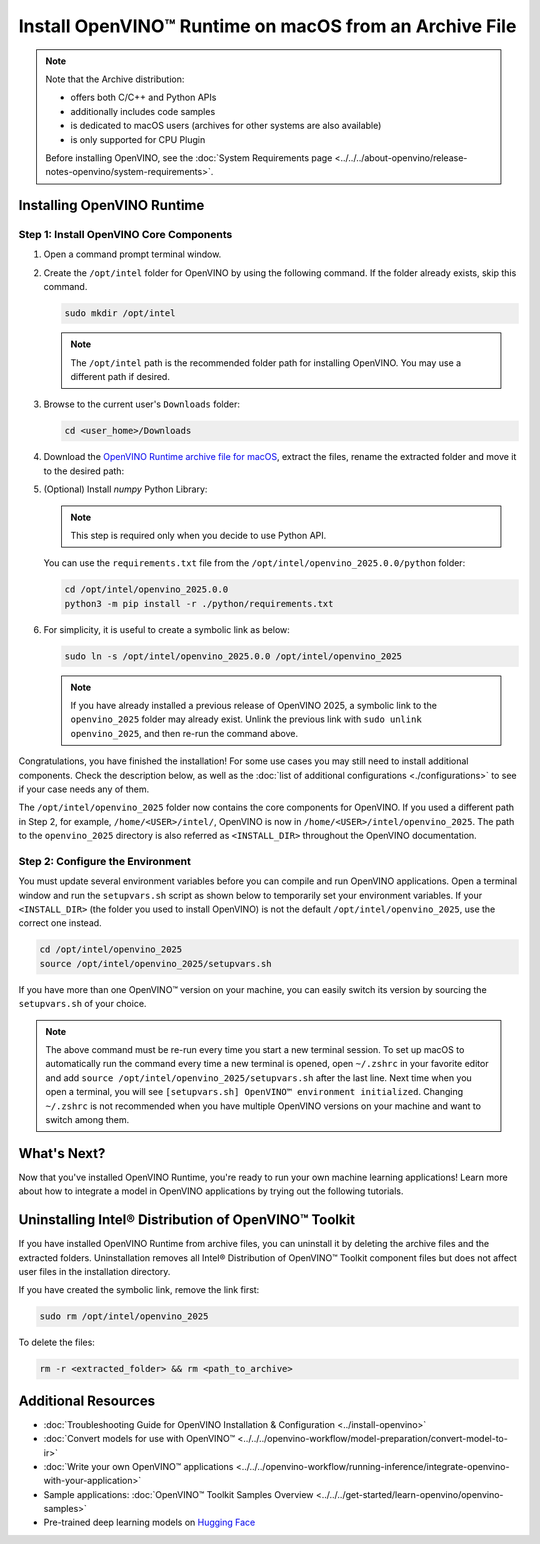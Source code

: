 Install OpenVINO™ Runtime on macOS from an Archive File
=========================================================


.. meta::
   :description: Learn how to install OpenVINO™ Runtime on macOS operating
                 system, using an archive file.


.. note::

   Note that the Archive distribution:

   * offers both C/C++ and Python APIs
   * additionally includes code samples
   * is dedicated to macOS users (archives for other systems are also available)
   * is only supported for CPU Plugin

   Before installing OpenVINO, see the
   :doc:`System Requirements page <../../../about-openvino/release-notes-openvino/system-requirements>`.


Installing OpenVINO Runtime
###########################

Step 1: Install OpenVINO Core Components
++++++++++++++++++++++++++++++++++++++++


1. Open a command prompt terminal window.
2. Create the ``/opt/intel`` folder for OpenVINO by using the following command. If the folder already exists, skip this command.

   .. code-block:: sh

      sudo mkdir /opt/intel


   .. note::

      The ``/opt/intel`` path is the recommended folder path for installing OpenVINO. You may use a different path if desired.


3. Browse to the current user's ``Downloads`` folder:

   .. code-block:: sh

      cd <user_home>/Downloads


4. Download the `OpenVINO Runtime archive file for macOS <https://storage.openvinotoolkit.org/repositories/openvino/packages/2025.0/macos/>`__, extract the files, rename the extracted folder and move it to the desired path:

   .. tab-set::

      .. tab-item:: x86, 64-bit
         :sync: x86-64

         .. code-block:: sh


            curl -L https://storage.openvinotoolkit.org/repositories/openvino/packages/2025.0/macos/openvino_toolkit_macos_12_6_2025.0.0.17942.1f68be9f594_x86_64.tgz --output openvino_2025.0.0.tgz
            tar -xf openvino_2025.0.0.tgz
            sudo mv openvino_toolkit_macos_12_6_2025.0.0.17942.1f68be9f594_x86_64 /opt/intel/openvino_2025.0.0

      .. tab-item:: ARM, 64-bit
         :sync: arm-64

         .. code-block:: sh


            curl -L https://storage.openvinotoolkit.org/repositories/openvino/packages/2025.0/macos/openvino_toolkit_macos_12_6_2025.0.0.17942.1f68be9f594_arm64.tgz --output openvino_2025.0.0.tgz
            tar -xf openvino_2025.0.0.tgz
            sudo mv openvino_toolkit_macos_12_6_2025.0.0.17942.1f68be9f594_arm64 /opt/intel/openvino_2025.0.0


5. (Optional) Install *numpy* Python Library:

   .. note::

      This step is required only when you decide to use Python API.

   You can use the ``requirements.txt`` file from the ``/opt/intel/openvino_2025.0.0/python`` folder:

   .. code-block:: sh

      cd /opt/intel/openvino_2025.0.0
      python3 -m pip install -r ./python/requirements.txt

6. For simplicity, it is useful to create a symbolic link as below:

   .. code-block:: sh


      sudo ln -s /opt/intel/openvino_2025.0.0 /opt/intel/openvino_2025


   .. note::

      If you have already installed a previous release of OpenVINO 2025, a symbolic link to the ``openvino_2025`` folder may already exist. Unlink the previous link with ``sudo unlink openvino_2025``, and then re-run the command above.


Congratulations, you have finished the installation! For some use cases you may still
need to install additional components. Check the description below, as well as the
:doc:`list of additional configurations <./configurations>`
to see if your case needs any of them.

The ``/opt/intel/openvino_2025`` folder now contains the core components for OpenVINO.
If you used a different path in Step 2, for example, ``/home/<USER>/intel/``,
OpenVINO is now in ``/home/<USER>/intel/openvino_2025``. The path to the ``openvino_2025``
directory is also referred as ``<INSTALL_DIR>`` throughout the OpenVINO documentation.


Step 2: Configure the Environment
+++++++++++++++++++++++++++++++++

You must update several environment variables before you can compile and run OpenVINO applications. Open a terminal window and run the ``setupvars.sh``
script as shown below to temporarily set your environment variables. If your ``<INSTALL_DIR>`` (the folder you used to install OpenVINO) is not
the default ``/opt/intel/openvino_2025``, use the correct one instead.

.. code-block:: sh

   cd /opt/intel/openvino_2025
   source /opt/intel/openvino_2025/setupvars.sh


If you have more than one OpenVINO™ version on your machine, you can easily switch its version by sourcing the ``setupvars.sh`` of your choice.

.. note::

   The above command must be re-run every time you start a new terminal session. To set up macOS to automatically run the command every time a new terminal is opened, open ``~/.zshrc`` in your favorite editor and add ``source /opt/intel/openvino_2025/setupvars.sh`` after the last line. Next time when you open a terminal, you will see ``[setupvars.sh] OpenVINO™ environment initialized``. Changing ``~/.zshrc`` is not recommended when you have multiple OpenVINO versions on your machine and want to switch among them.



What's Next?
####################

Now that you've installed OpenVINO Runtime, you're ready to run your own machine learning applications! Learn more about how to integrate a model in OpenVINO applications by trying out the following tutorials.

.. tab-set::

   .. tab-item:: Get started with Python
      :sync: get-started-py

      Try the `Python Quick Start Example <https://github.com/openvinotoolkit/openvino_notebooks/tree/latest/notebooks/vision-monodepth>`__ to estimate depth in a scene using an OpenVINO monodepth model in a Jupyter Notebook inside your web browser.

      .. image:: https://user-images.githubusercontent.com/15709723/127752390-f6aa371f-31b5-4846-84b9-18dd4f662406.gif
         :width: 400

      Visit the :doc:`Tutorials <../../../get-started/learn-openvino/interactive-tutorials-python>` page for more Jupyter Notebooks to get you started with OpenVINO, such as:

      * `OpenVINO Python API Tutorial <https://github.com/openvinotoolkit/openvino_notebooks/tree/latest/notebooks/openvino-api>`__
      * `Basic image classification program with Hello Image Classification <https://github.com/openvinotoolkit/openvino_notebooks/tree/latest/notebooks/hello-world>`__
      * `Convert a PyTorch model and use it for image background removal <https://github.com/openvinotoolkit/openvino_notebooks/tree/latest/notebooks/vision-background-removal>`__

   .. tab-item:: Get started with C++
      :sync: get-started-cpp

      Try the :doc:`C++ Quick Start Example <../../../get-started/learn-openvino/openvino-samples/get-started-demos>` for step-by-step instructions on building and running a basic image classification C++ application.

      .. image:: https://user-images.githubusercontent.com/36741649/127170593-86976dc3-e5e4-40be-b0a6-206379cd7df5.jpg
         :width: 400

      Visit the :ref:`Samples <code samples>` page for other C++ example applications to get you started with OpenVINO, such as:

      * :doc:`Basic object detection with the Hello Reshape SSD C++ sample <../../../get-started/learn-openvino/openvino-samples/hello-reshape-ssd>`
      * :doc:`Object classification sample <../../../get-started/learn-openvino/openvino-samples/hello-classification>`

Uninstalling Intel® Distribution of OpenVINO™ Toolkit
#####################################################

If you have installed OpenVINO Runtime from archive files, you can uninstall it by deleting the archive files and the extracted folders.
Uninstallation removes all Intel® Distribution of OpenVINO™ Toolkit component files but does not affect user files in the installation directory.

If you have created the symbolic link, remove the link first:

.. code-block:: sh

   sudo rm /opt/intel/openvino_2025

To delete the files:

.. code-block:: sh

   rm -r <extracted_folder> && rm <path_to_archive>


Additional Resources
####################

* :doc:`Troubleshooting Guide for OpenVINO Installation & Configuration <../install-openvino>`
* :doc:`Convert models for use with OpenVINO™ <../../../openvino-workflow/model-preparation/convert-model-to-ir>`
* :doc:`Write your own OpenVINO™ applications <../../../openvino-workflow/running-inference/integrate-openvino-with-your-application>`
* Sample applications: :doc:`OpenVINO™ Toolkit Samples Overview <../../../get-started/learn-openvino/openvino-samples>`
* Pre-trained deep learning models on `Hugging Face <https://huggingface.co/OpenVINO>`__
